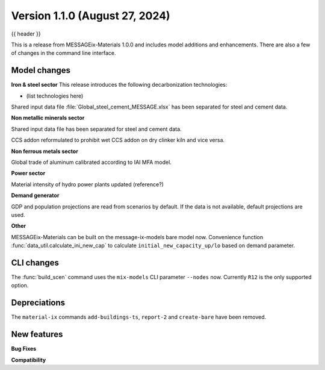 .. _whatsnew_0100:

Version 1.1.0 (August 27, 2024)
----------------------------------

{{ header }}


This is a release from MESSAGEix-Materials 1.0.0 and includes model additions and enhancements.
There are also a few of changes in the command line interface.

Model changes
~~~~~~~~~~~~~~~~~~~~~~~~~
**Iron & steel sector**
This release introduces the following decarbonization technologies:

- (list technologies here)

Shared input data file :file:`Global_steel_cement_MESSAGE.xlsx` has been separated for steel and cement data.

**Non metallic minerals sector**

Shared input data file has been separated for steel and cement data.

CCS addon reformulated to prohibit wet CCS addon on dry clinker kiln and vice versa.

**Non ferrous metals sector**

Global trade of aluminum calibrated according to IAI MFA model.

**Power sector**

Material intensity of hydro power plants updated (reference?)

**Demand generator**

GDP and population projections are read from scenarios by default.
If the data is not available, default projections are used.

**Other**

MESSAGEix-Materials can be built on the message-ix-models bare model now.
Convenience function :func:`data_util.calculate_ini_new_cap` to calculate ``initial_new_capacity_up/lo`` based on demand parameter.



CLI changes
~~~~~~~~~~~

The :func:`build_scen` command uses the ``mix-models`` CLI parameter ``--nodes`` now.
Currently ``R12`` is the only supported option.


Depreciations
~~~~~~~~~~~
The ``material-ix`` commands ``add-buildings-ts``, ``report-2`` and ``create-bare`` have been removed.

New features
~~~~~~~~~~~~

**Bug Fixes**


**Compatibility**
